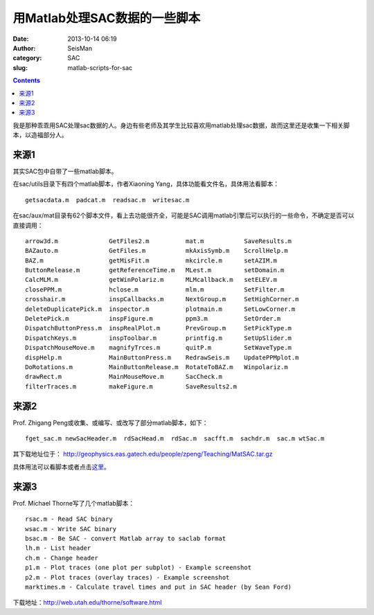 用Matlab处理SAC数据的一些脚本
#############################

:date: 2013-10-14 06:19
:author: SeisMan
:category: SAC
:slug: matlab-scripts-for-sac

.. contents::

我是那种乖乖用SAC处理sac数据的人。身边有些老师及其学生比较喜欢用matlab处理sac数据，故而这里还是收集一下相关脚本，以造福部分人。

来源1
=====

其实SAC包中自带了一些matlab脚本。

在sac/utils目录下有四个matlab脚本，作者Xiaoning Yang，具体功能看文件名，具体用法看脚本：

::

    getsacdata.m  padcat.m  readsac.m  writesac.m

在sac/aux/mat目录有62个脚本文件，看上去功能很齐全，可能是SAC调用matlab引擎后可以执行的一些命令，不确定是否可以直接调用：

::

    arrow3d.m              GetFiles2.m          mat.m           SaveResults.m
    BAZauto.m              GetFiles.m           mkAxisSymb.m    ScrollHelp.m
    BAZ.m                  getMisFit.m          mkcircle.m      setAZIM.m
    ButtonRelease.m        getReferenceTime.m   MLest.m         setDomain.m
    CalcMLM.m              getWinPolariz.m      MLMcallback.m   setELEV.m
    closePPM.m             hclose.m             mlm.m           SetFilter.m
    crosshair.m            inspCallbacks.m      NextGroup.m     SetHighCorner.m
    deleteDuplicatePick.m  inspector.m          plotmain.m      SetLowCorner.m
    DeletePick.m           inspFigure.m         ppm3.m          SetOrder.m
    DispatchButtonPress.m  inspRealPlot.m       PrevGroup.m     SetPickType.m
    DispatchKeys.m         inspToolbar.m        printfig.m      SetUpSlider.m
    DispatchMouseMove.m    magnifyTrces.m       quitP.m         SetWaveType.m
    dispHelp.m             MainButtonPress.m    RedrawSeis.m    UpdatePPMplot.m
    DoRotations.m          MainButtonRelease.m  RotateToBAZ.m   Winpolariz.m
    drawRect.m             MainMouseMove.m      SacCheck.m
    filterTraces.m         makeFigure.m         SaveResults2.m

来源2
=====

Prof. Zhigang Peng或收集、或编写、或改写了部分matlab脚本，如下：

::

    fget_sac.m newSacHeader.m  rdSacHead.m  rdSac.m  sacfft.m  sachdr.m  sac.m wtSac.m

其下载地址位于： http://geophysics.eas.gatech.edu/people/zpeng/Teaching/MatSAC.tar.gz

具体用法可以看脚本或者点击\ `这里`_\ 。

来源3
=====

Prof. Michael Thorne写了几个matlab脚本：

::

    rsac.m - Read SAC binary
    wsac.m - Write SAC binary
    bsac.m - Be SAC - convert Matlab array to saclab format
    lh.m - List header
    ch.m - Change header
    p1.m - Plot traces (one plot per subplot) - Example screenshot
    p2.m - Plot traces (overlay traces) - Example screenshot
    marktimes.m - Calculate travel times and put in SAC header (by Sean Ford)

下载地址：http://web.utah.edu/thorne/software.html

.. _这里: http://geophysics.eas.gatech.edu/classes/SAC/
